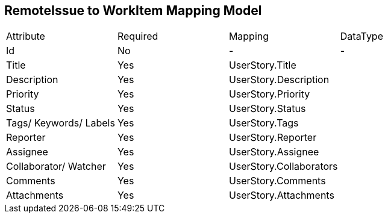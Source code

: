 RemoteIssue to WorkItem Mapping Model
-------------------------------------

|====================================================
|Attribute | Required | Mapping | DataType
|Id    | No     | - | -
|Title    | Yes     | UserStory.Title |
|Description    | Yes    | UserStory.Description |
|Priority | Yes | UserStory.Priority |
|Status | Yes | UserStory.Status |
|Tags/ Keywords/ Labels    | Yes | UserStory.Tags | 
|Reporter | Yes | UserStory.Reporter |
|Assignee | Yes | UserStory.Assignee |
|Collaborator/ Watcher | Yes | UserStory.Collaborators |
|Comments | Yes | UserStory.Comments |
|Attachments | Yes |  UserStory.Attachments |
|==================================================
